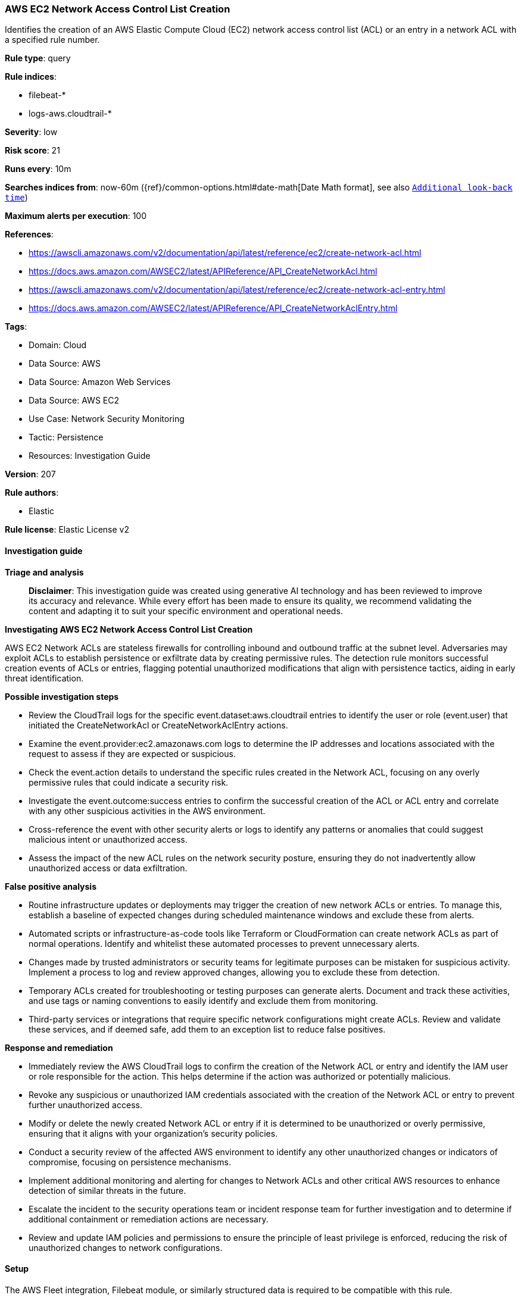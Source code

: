 [[prebuilt-rule-8-14-21-aws-ec2-network-access-control-list-creation]]
=== AWS EC2 Network Access Control List Creation

Identifies the creation of an AWS Elastic Compute Cloud (EC2) network access control list (ACL) or an entry in a network ACL with a specified rule number.

*Rule type*: query

*Rule indices*: 

* filebeat-*
* logs-aws.cloudtrail-*

*Severity*: low

*Risk score*: 21

*Runs every*: 10m

*Searches indices from*: now-60m ({ref}/common-options.html#date-math[Date Math format], see also <<rule-schedule, `Additional look-back time`>>)

*Maximum alerts per execution*: 100

*References*: 

* https://awscli.amazonaws.com/v2/documentation/api/latest/reference/ec2/create-network-acl.html
* https://docs.aws.amazon.com/AWSEC2/latest/APIReference/API_CreateNetworkAcl.html
* https://awscli.amazonaws.com/v2/documentation/api/latest/reference/ec2/create-network-acl-entry.html
* https://docs.aws.amazon.com/AWSEC2/latest/APIReference/API_CreateNetworkAclEntry.html

*Tags*: 

* Domain: Cloud
* Data Source: AWS
* Data Source: Amazon Web Services
* Data Source: AWS EC2
* Use Case: Network Security Monitoring
* Tactic: Persistence
* Resources: Investigation Guide

*Version*: 207

*Rule authors*: 

* Elastic

*Rule license*: Elastic License v2


==== Investigation guide



*Triage and analysis*


> **Disclaimer**:
> This investigation guide was created using generative AI technology and has been reviewed to improve its accuracy and relevance. While every effort has been made to ensure its quality, we recommend validating the content and adapting it to suit your specific environment and operational needs.


*Investigating AWS EC2 Network Access Control List Creation*


AWS EC2 Network ACLs are stateless firewalls for controlling inbound and outbound traffic at the subnet level. Adversaries may exploit ACLs to establish persistence or exfiltrate data by creating permissive rules. The detection rule monitors successful creation events of ACLs or entries, flagging potential unauthorized modifications that align with persistence tactics, aiding in early threat identification.


*Possible investigation steps*


- Review the CloudTrail logs for the specific event.dataset:aws.cloudtrail entries to identify the user or role (event.user) that initiated the CreateNetworkAcl or CreateNetworkAclEntry actions.
- Examine the event.provider:ec2.amazonaws.com logs to determine the IP addresses and locations associated with the request to assess if they are expected or suspicious.
- Check the event.action details to understand the specific rules created in the Network ACL, focusing on any overly permissive rules that could indicate a security risk.
- Investigate the event.outcome:success entries to confirm the successful creation of the ACL or ACL entry and correlate with any other suspicious activities in the AWS environment.
- Cross-reference the event with other security alerts or logs to identify any patterns or anomalies that could suggest malicious intent or unauthorized access.
- Assess the impact of the new ACL rules on the network security posture, ensuring they do not inadvertently allow unauthorized access or data exfiltration.


*False positive analysis*


- Routine infrastructure updates or deployments may trigger the creation of new network ACLs or entries. To manage this, establish a baseline of expected changes during scheduled maintenance windows and exclude these from alerts.
- Automated scripts or infrastructure-as-code tools like Terraform or CloudFormation can create network ACLs as part of normal operations. Identify and whitelist these automated processes to prevent unnecessary alerts.
- Changes made by trusted administrators or security teams for legitimate purposes can be mistaken for suspicious activity. Implement a process to log and review approved changes, allowing you to exclude these from detection.
- Temporary ACLs created for troubleshooting or testing purposes can generate alerts. Document and track these activities, and use tags or naming conventions to easily identify and exclude them from monitoring.
- Third-party services or integrations that require specific network configurations might create ACLs. Review and validate these services, and if deemed safe, add them to an exception list to reduce false positives.


*Response and remediation*


- Immediately review the AWS CloudTrail logs to confirm the creation of the Network ACL or entry and identify the IAM user or role responsible for the action. This helps determine if the action was authorized or potentially malicious.
- Revoke any suspicious or unauthorized IAM credentials associated with the creation of the Network ACL or entry to prevent further unauthorized access.
- Modify or delete the newly created Network ACL or entry if it is determined to be unauthorized or overly permissive, ensuring that it aligns with your organization's security policies.
- Conduct a security review of the affected AWS environment to identify any other unauthorized changes or indicators of compromise, focusing on persistence mechanisms.
- Implement additional monitoring and alerting for changes to Network ACLs and other critical AWS resources to enhance detection of similar threats in the future.
- Escalate the incident to the security operations team or incident response team for further investigation and to determine if additional containment or remediation actions are necessary.
- Review and update IAM policies and permissions to ensure the principle of least privilege is enforced, reducing the risk of unauthorized changes to network configurations.

==== Setup


The AWS Fleet integration, Filebeat module, or similarly structured data is required to be compatible with this rule.

==== Rule query


[source, js]
----------------------------------
event.dataset:aws.cloudtrail and event.provider:ec2.amazonaws.com and event.action:(CreateNetworkAcl or CreateNetworkAclEntry) and event.outcome:success

----------------------------------

*Framework*: MITRE ATT&CK^TM^

* Tactic:
** Name: Persistence
** ID: TA0003
** Reference URL: https://attack.mitre.org/tactics/TA0003/
* Technique:
** Name: External Remote Services
** ID: T1133
** Reference URL: https://attack.mitre.org/techniques/T1133/
